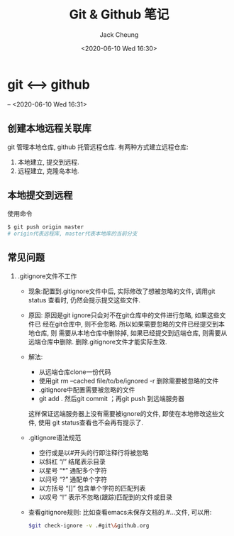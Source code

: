 #+TITLE: Git & Github 笔记
#+AUTHOR: Jack Cheung
#+DATE: <2020-06-10 Wed 16:30>
#+KEYWORDS: git, github, 笔记
#+TAGS: git, github, 笔记

* git <-----> github
  -- <2020-06-10 Wed 16:31>

** 创建本地远程关联库
   git 管理本地仓库, github 托管远程仓库. 有两种方式建立远程仓库:
   1. 本地建立, 提交到远程.
   2. 远程建立, 克隆岛本地.

  
** 本地提交到远程

   使用命令
   #+BEGIN_SRC bash
   $ git push origin master
   # origin代表远程库, master代表本地库的当前分支
   #+END_SRC

** 常见问题
   1. .gitignore文件不工作
      - 现象:配置到.gitignore文件中后, 实际修改了想被忽略的文件, 调用git status
        查看时, 仍然会提示提交这些文件.
      - 原因: 原因是git ignore只会对不在git仓库中的文件进行忽略, 如果这些文件已
        经在git仓库中, 则不会忽略. 所以如果需要忽略的文件已经提交到本地仓库, 则
        需要从本地仓库中删除掉, 如果已经提交到远端仓库, 则需要从远端仓库中删除.
        删除.gitignore文件才能实际生效.
      - 解法:
        - 从远端仓库clone一份代码
        - 使用git rm --cached file/to/be/ignored -r 删除需要被忽略的文件
        - .gitignore中配置需要被忽略的文件
        - git add . 然后git commit ；再git push 到远端服务器
        这样保证远端服务器上没有需要被ignore的文件, 即使在本地修改这些文件, 使用
        git status查看也不会再有提示了.
      - .gitignore语法规范
        - 空行或是以#开头的行即注释行将被忽略
        - 以斜杠 “/” 结尾表示目录
        - 以星号 “*” 通配多个字符
        - 以问号 “?” 通配单个字符
        - 以方括号 “[]” 包含单个字符的匹配列表
        - 以叹号 “!” 表示不忽略(跟踪)匹配到的文件或目录
      - 查看gitignore规则:
        比如查看emacs未保存文档的.#...文件, 可以用:
        #+BEGIN_SRC bash
        $git check-ignore -v .#git\&github.org
        #+END_SRC


